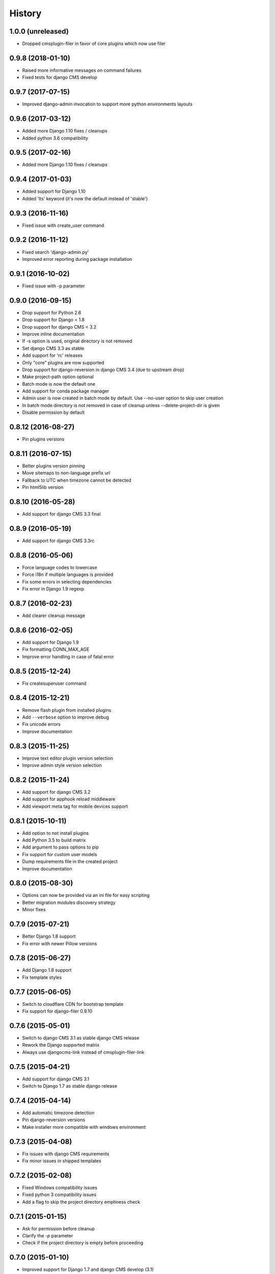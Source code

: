 .. :changelog:

History
-------

1.0.0 (unreleased)
++++++++++++++++++

* Dropped cmsplugin-filer in favor of core plugins which now use filer

0.9.8 (2018-01-10)
++++++++++++++++++

* Raised more informative messages on command failures
* Fixed tests for django CMS develop

0.9.7 (2017-07-15)
++++++++++++++++++

* Improved django-admin invocation to support more python environments layouts

0.9.6 (2017-03-12)
++++++++++++++++++

* Added more Django 1.10 fixes / cleanups
* Added python 3.6 compatibility

0.9.5 (2017-02-16)
++++++++++++++++++

* Added more Django 1.10 fixes / cleanups

0.9.4 (2017-01-03)
++++++++++++++++++

* Added support for Django 1.10
* Added 'lts' keyword (it's now the default instead of 'stable')

0.9.3 (2016-11-16)
++++++++++++++++++

* Fixed issue with create_user command

0.9.2 (2016-11-12)
++++++++++++++++++

* Fixed search 'django-admin.py'
* Improved error reporting during package installation

0.9.1 (2016-10-02)
++++++++++++++++++

* Fixed issue with -p parameter

0.9.0 (2016-09-15)
++++++++++++++++++

* Drop support for Python 2.6
* Drop support for Django < 1.8
* Drop support for django CMS < 3.2
* Improve inline documentation
* If -s option is used, original directory is not removed
* Set django CMS 3.3 as stable
* Add support for 'rc' releases
* Only "core" plugins are now supported
* Drop support for django-reversion in django CMS 3.4 (due to upstream drop)
* Make project-path option optional
* Batch mode is now the default one
* Add support for conda package manager
* Admin user is now created in batch mode by default. Use --no-user option to skip user creation
* In batch mode directory is not removed in case of cleanup unless --delete-project-dir is given
* Disable permission by default

0.8.12 (2016-08-27)
+++++++++++++++++++

* Pin plugins versions

0.8.11 (2016-07-15)
+++++++++++++++++++

* Better plugins version pinning
* Move sitemaps to non-language prefix url
* Fallback to UTC when timezone cannot be detected
* Pin html5lib version

0.8.10 (2016-05-28)
+++++++++++++++++++

* Add support for django CMS 3.3 final

0.8.9 (2016-05-19)
++++++++++++++++++

* Add support for django CMS 3.3rc

0.8.8 (2016-05-06)
++++++++++++++++++

* Force language codes to lowercase
* Force i18n if multiple languages is provided
* Fix some errors in selecting dependencies
* Fix error in Django 1.9 regexp

0.8.7 (2016-02-23)
++++++++++++++++++

* Add clearer cleanup message

0.8.6 (2016-02-05)
++++++++++++++++++

* Add support for Django 1.9
* Fix formatting CONN_MAX_AGE
* Improve error handling in case of fatal error

0.8.5 (2015-12-24)
++++++++++++++++++

* Fix createsuperuser command

0.8.4 (2015-12-21)
++++++++++++++++++

* Remove flash plugin from installed plugins
* Add ``--verbose`` option to improve debug
* Fix unicode errors
* Improve documentation

0.8.3 (2015-11-25)
++++++++++++++++++

* Improve text editor plugin version selection
* Improve admin style version selection

0.8.2 (2015-11-24)
++++++++++++++++++

* Add support for django CMS 3.2
* Add support for apphook reload middleware
* Add viewport meta tag for mobile devices support

0.8.1 (2015-10-11)
++++++++++++++++++

* Add option to not install plugins
* Add Python 3.5 to build matrix
* Add argument to pass options to pip
* Fix support for custom user models
* Dump requirements file in the created project
* Improve documentation

0.8.0 (2015-08-30)
++++++++++++++++++

* Options can now be provided via an ini file for easy scripting
* Better migration modules discovery strategy
* Minor fixes

0.7.9 (2015-07-21)
++++++++++++++++++

* Better Django 1.8 support
* Fix error with newer Pillow versions

0.7.8 (2015-06-27)
++++++++++++++++++

* Add Django 1.8 support
* Fix template styles

0.7.7 (2015-06-05)
++++++++++++++++++

* Switch to cloudflare CDN for bootstrap template
* Fix support for django-filer 0.9.10

0.7.6 (2015-05-01)
++++++++++++++++++

* Switch to django CMS 3.1 as stable django CMS release
* Rework the Django supported matrix
* Always use djangocms-link instead of cmsplugin-filer-link

0.7.5 (2015-04-21)
++++++++++++++++++

* Add support for django CMS 3.1
* Switch to Django 1.7 as stable django release

0.7.4 (2015-04-14)
++++++++++++++++++

* Add automatic timezone detection
* Pin django-reversion versions
* Make installer more compatible with windows environment

0.7.3 (2015-04-08)
++++++++++++++++++

* Fix issues with django CMS requirements
* Fix minor issues in shipped templates

0.7.2 (2015-02-08)
++++++++++++++++++

* Fixed Windows compatibility issues
* Fixed python 3 compatibility issues
* Add a flag to skip the project directory emptiness check

0.7.1 (2015-01-15)
++++++++++++++++++

* Ask for permission before cleanup
* Clarify the `-p` parameter
* Check if the project directory is empty before proceeding

0.7.0 (2015-01-10)
++++++++++++++++++

* Improved support for Django 1.7 and django CMS develop (3.1)
* Totally new test strategy
* Reverted -I parameter to install packages
* Improved support for cleanup after failure

0.6.0 (2014-11-30)
++++++++++++++++++

* Add support for installing aldryn-boilerplate
* Force installing all packages (-I) when creating the project virtualenv
* Fix multiplatform support bugs
* Update supported Django / django CMS versions
* Add preliminary support for django CMS develop (3.1)

0.5.4 (2014-08-14)
++++++++++++++++++

* Fix reversion version selection for older Django versions
* Better project name validation

0.5.3 (2014-07-23)
++++++++++++++++++

* Add support for easy_thumbnails 2.0 migrations
* Fix asking for creating user even when --no-input flag is used
* Unpin reversion as django CMS 3.0.3 solves the issue
* Versioned dependency for django-filer when installing django CMS 2.4
* Switch to official django-filer and cmsplugin-filer releases for CMS 3.0

0.5.2 (2014-05-30)
++++++++++++++++++

* Pin reversion to 1.8 waiting for a proper fix in django CMS

0.5.1 (2014-05-22)
++++++++++++++++++

* Fix error in bootstrap template handling
* Add clarification about custom template set and starting page

0.5.0 (2014-05-21)
++++++++++++++++++

* Add dump-requirements argument
* Add user provided extra setting
* Add FAQ section
* Add templates argument
* Documentation update

0.4.2 (2014-04-26)
++++++++++++++++++

* Use current cms.context_processors.cms_settings instead of deprecated one
* Document some fixes for library issues
* Fix Python 3 issue
* Switch default Django version to stable instead of 1.5

0.4.1 (2014-04-09)
++++++++++++++++++

* Fix some newlines issues in the settings file

0.4.0 (2014-04-09)
++++++++++++++++++

* Update for django CMS 3.0 stable!
* Fixes for settings parameter

0.3.5 (2014-04-03)
++++++++++++++++++

* Update for django CMS 3.0c2

0.3.4 (2014-03-29)
++++++++++++++++++

* Fix issues with django CMS 2.4

0.3.3 (2014-03-20)
++++++++++++++++++

* Better handling of differenct CMS version configuration

0.3.2 (2014-03-18)
++++++++++++++++++

* Fix some versioned dependency resolve error

0.3.1 (2014-03-16)
++++++++++++++++++

* Fix error in loading resource files
* Fix error with non-standard python executable paths
* Fix error with Django 1.6
* Fix error installing django-filer

0.3.0 (2014-03-15)
++++++++++++++++++

* Sync with django CMS RC1 changes
* Use external django CMS plugins instead of removed core ones

0.2.0 (2014-02-06)
++++++++++++++++++

* Project renamed to djangocms-installer
* Bugfixes
* Better default templates
* Python 3 compatibility
* Django 1.6 compatibility
* django CMS 3 beta3 and dev snapshot support
* Support for django-admin project templates
* Ships Twitter bootstrap templates
* Can now creates a dummy starting page

0.1.1 (2013-10-20)
++++++++++++++++++

* Improved documentation on how to fix installation in case of missing libraries.

0.1.0 (2013-10-19)
++++++++++++++++++

* First public release.
